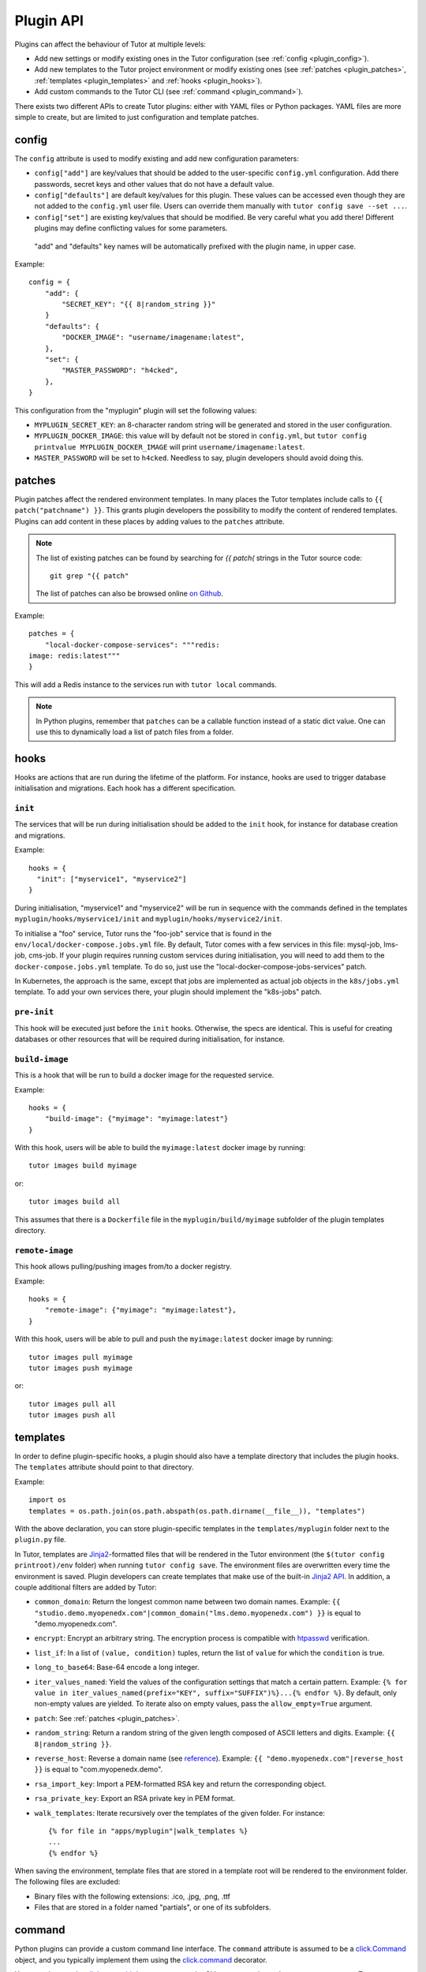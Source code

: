 Plugin API
==========

Plugins can affect the behaviour of Tutor at multiple levels:

* Add new settings or modify existing ones in the Tutor configuration (see :ref:`config <plugin_config>`).
* Add new templates to the Tutor project environment or modify existing ones (see :ref:`patches <plugin_patches>`, :ref:`templates <plugin_templates>` and :ref:`hooks <plugin_hooks>`).
* Add custom commands to the Tutor CLI (see :ref:`command <plugin_command>`).

There exists two different APIs to create Tutor plugins: either with YAML files or Python packages. YAML files are more simple to create, but are limited to just configuration and template patches.


config
~~~~~~

The ``config`` attribute is used to modify existing and add new configuration parameters:

* ``config["add"]`` are key/values that should be added to the user-specific ``config.yml`` configuration. Add there passwords, secret keys and other values that do not have a default value.
* ``config["defaults"]`` are default key/values for this plugin. These values can be accessed even though they are not added to the ``config.yml`` user file. Users can override them manually with ``tutor config save --set ...``.
* ``config["set"]`` are existing key/values that should be modified. Be very careful what you add there! Different plugins may define conflicting values for some parameters.

 "add" and "defaults" key names will be automatically prefixed with the plugin name, in upper case.

Example::

    config = {
        "add": {
            "SECRET_KEY": "{{ 8|random_string }}"
        }
        "defaults": {
            "DOCKER_IMAGE": "username/imagename:latest",
        },
        "set": {
            "MASTER_PASSWORD": "h4cked",
        },
    }

This configuration from the "myplugin" plugin will set the following values:

- ``MYPLUGIN_SECRET_KEY``: an 8-character random string will be generated and stored in the user configuration.
- ``MYPLUGIN_DOCKER_IMAGE``: this value will by default not be stored in ``config.yml``, but ``tutor config printvalue MYPLUGIN_DOCKER_IMAGE`` will print ``username/imagename:latest``.
- ``MASTER_PASSWORD`` will be set to ``h4cked``. Needless to say, plugin developers should avoid doing this.

.. _plugin_patches:

patches
~~~~~~~

Plugin patches affect the rendered environment templates. In many places the Tutor templates include calls to ``{{ patch("patchname") }}``. This grants plugin developers the possibility to modify the content of rendered templates. Plugins can add content in these places by adding values to the ``patches`` attribute.

.. note::
    The list of existing patches can be found by searching for `{{ patch(` strings in the Tutor source code::

        git grep "{{ patch"

    The list of patches can also be browsed online `on Github <https://github.com/search?utf8=✓&q={{+patch+repo%3Aoverhangio%2Ftutor+path%3A%2Ftutor%2Ftemplates&type=Code&ref=advsearch&l=&l= 8>`__.

Example::

    patches = {
        "local-docker-compose-services": """redis:
    image: redis:latest"""
    }

This will add a Redis instance to the services run with ``tutor local`` commands.

.. note::
    In Python plugins, remember that ``patches`` can be a callable function instead of a static dict value.
    One can use this to dynamically load a list of patch files from a folder.


.. _plugin_hooks:

hooks
~~~~~

Hooks are actions that are run during the lifetime of the platform. For instance, hooks are used to trigger database initialisation and migrations. Each hook has a different specification.

``init``
++++++++

The services that will be run during initialisation should be added to the ``init`` hook, for instance for database creation and migrations.

Example::

    hooks = {
      "init": ["myservice1", "myservice2"]
    }

During initialisation, "myservice1" and "myservice2" will be run in sequence with the commands defined in the templates ``myplugin/hooks/myservice1/init`` and ``myplugin/hooks/myservice2/init``.

To initialise a "foo" service, Tutor runs the "foo-job" service that is found in the ``env/local/docker-compose.jobs.yml`` file. By default, Tutor comes with a few services in this file: mysql-job, lms-job, cms-job. If your plugin requires running custom services during initialisation, you will need to add them to the ``docker-compose.jobs.yml`` template. To do so, just use the "local-docker-compose-jobs-services" patch.

In Kubernetes, the approach is the same, except that jobs are implemented as actual job objects in the ``k8s/jobs.yml`` template. To add your own services there, your plugin should implement the "k8s-jobs" patch.

``pre-init``
++++++++++++

This hook will be executed just before the ``init`` hooks. Otherwise, the specs are identical. This is useful for creating databases or other resources that will be required during initialisation, for instance.

``build-image``
+++++++++++++++

This is a hook that will be run to build a docker image for the requested service.

Example::

    hooks = {
        "build-image": {"myimage": "myimage:latest"}
    }

With this hook, users will be able to build the ``myimage:latest`` docker image by running::

    tutor images build myimage

or::

    tutor images build all

This assumes that there is a ``Dockerfile`` file in the ``myplugin/build/myimage`` subfolder of the plugin templates directory.

``remote-image``
++++++++++++++++

This hook allows pulling/pushing images from/to a docker registry.

Example::

    hooks = {
        "remote-image": {"myimage": "myimage:latest"},
    }

With this hook, users will be able to pull and push the ``myimage:latest`` docker image by running::

    tutor images pull myimage
    tutor images push myimage

or::

    tutor images pull all
    tutor images push all

.. _plugin_templates:

templates
~~~~~~~~~

In order to define plugin-specific hooks, a plugin should also have a template directory that includes the plugin hooks. The ``templates`` attribute should point to that directory.

Example::

    import os
    templates = os.path.join(os.path.abspath(os.path.dirname(__file__)), "templates")

With the above declaration, you can store plugin-specific templates in the ``templates/myplugin`` folder next to the ``plugin.py`` file.

In Tutor, templates are `Jinja2 <https://jinja.palletsprojects.com/en/2.11.x/>`__-formatted files that will be rendered in the Tutor environment (the ``$(tutor config printroot)/env`` folder) when running ``tutor config save``. The environment files are overwritten every time the environment is saved. Plugin developers can create templates that make use of the built-in `Jinja2 API <https://jinja.palletsprojects.com/en/2.11.x/api/>`__. In addition, a couple additional filters are added by Tutor:

* ``common_domain``: Return the longest common name between two domain names. Example: ``{{ "studio.demo.myopenedx.com"|common_domain("lms.demo.myopenedx.com") }}`` is equal to "demo.myopenedx.com".
* ``encrypt``: Encrypt an arbitrary string. The encryption process is compatible with `htpasswd <https://httpd.apache.org/docs/2.4/programs/htpasswd.html>`__ verification.
* ``list_if``: In a list of ``(value, condition)`` tuples, return the list of ``value`` for which the ``condition`` is true.
* ``long_to_base64``: Base-64 encode a long integer.
* ``iter_values_named``: Yield the values of the configuration settings that match a certain pattern. Example: ``{% for value in iter_values_named(prefix="KEY", suffix="SUFFIX")%}...{% endfor %}``. By default, only non-empty values are yielded. To iterate also on empty values, pass the ``allow_empty=True`` argument.
* ``patch``: See :ref:`patches <plugin_patches>`.
* ``random_string``: Return a random string of the given length composed of ASCII letters and digits. Example: ``{{ 8|random_string }}``.
* ``reverse_host``: Reverse a domain name (see `reference <https://en.wikipedia.org/wiki/Reverse_domain_name_notation>`__). Example: ``{{ "demo.myopenedx.com"|reverse_host }}`` is equal to "com.myopenedx.demo".
* ``rsa_import_key``: Import a PEM-formatted RSA key and return the corresponding object.
* ``rsa_private_key``: Export an RSA private key in PEM format.
* ``walk_templates``: Iterate recursively over the templates of the given folder. For instance::

    {% for file in "apps/myplugin"|walk_templates %}
    ...
    {% endfor %}

When saving the environment, template files that are stored in a template root will be rendered to the environment folder. The following files are excluded:

* Binary files with the following extensions: .ico, .jpg, .png, .ttf
* Files that are stored in a folder named "partials", or one of its subfolders.

.. _plugin_command:

command
~~~~~~~

Python plugins can provide a custom command line interface.
The ``command`` attribute is assumed to be a `click.Command <https://click.palletsprojects.com/en/8.0.x/api/#commands>`__ object,
and you typically implement them using the `click.command <https://click.palletsprojects.com/en/8.0.x/api/#click.command>`__ decorator.

You may also use the `click.pass_obj <https://click.palletsprojects.com/en/8.0.x/api/#click.pass_obj>`__ decorator to pass the CLI `context <https://click.palletsprojects.com/en/8.0.x/api/#click.Context>`__, such as when you want to access Tutor configuration settings from your command.

Example::

    import click
    from tutor import config as tutor_config

    @click.command(help="I'm a plugin command")
    @click.pass_obj
    def command(context):
        config = tutor_config.load(context.root)
        lms_host = config["LMS_HOST"]
        click.echo("Hello from myplugin!")
        click.echo(f"My LMS host is {lms_host}")

Any user who installs the ``myplugin`` plugin can then run::

    $ tutor myplugin
    Hello from myplugin!
    My LMS host is demo.openedx.overhang.io

You can even define subcommands by creating `command groups <https://click.palletsprojects.com/en/8.0.x/api/#click.Group>`__::

    import click

    @click.group(help="I'm a plugin command group")
    def command():
        pass

    @command.command(help="I'm a plugin subcommand")
    def dosomething():
        click.echo("This subcommand is awesome")

This would allow any user to see your sub-commands::

    $ tutor myplugin
    Usage: tutor dev [OPTIONS] COMMAND [ARGS]...

      I'm a plugin command group

    Commands:
      dosomething         I'm a plugin subcommand

and then run them::

    $ tutor myplugin dosomething
    This subcommand is awesome

See the official `click documentation <https://click.palletsprojects.com/en/8.0.x/>`__ for more information.
